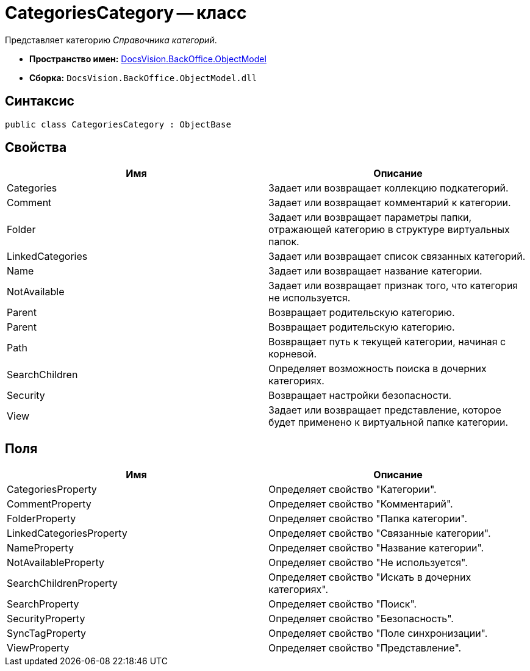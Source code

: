 = CategoriesCategory -- класс

Представляет категорию _Справочника категорий_.

* *Пространство имен:* xref:api/DocsVision/Platform/ObjectModel/ObjectModel_NS.adoc[DocsVision.BackOffice.ObjectModel]
* *Сборка:* `DocsVision.BackOffice.ObjectModel.dll`

== Синтаксис

[source,csharp]
----
public class CategoriesCategory : ObjectBase
----

== Свойства

[cols=",",options="header"]
|===
|Имя |Описание
|Categories |Задает или возвращает коллекцию подкатегорий.
|Comment |Задает или возвращает комментарий к категории.
|Folder |Задает или возвращает параметры папки, отражающей категорию в структуре виртуальных папок.
|LinkedCategories |Задает или возвращает список связанных категорий.
|Name |Задает или возвращает название категории.
|NotAvailable |Задает или возвращает признак того, что категория не используется.
|Parent |Возвращает родительскую категорию.
|Parent |Возвращает родительскую категорию.
|Path |Возвращает путь к текущей категории, начиная с корневой.
|SearchChildren |Определяет возможность поиска в дочерних категориях.
|Security |Возвращает настройки безопасности.
|View |Задает или возвращает представление, которое будет применено к виртуальной папке категории.
|===

== Поля

[cols=",",options="header"]
|===
|Имя |Описание
|CategoriesProperty |Определяет свойство "Категории".
|CommentProperty |Определяет свойство "Комментарий".
|FolderProperty |Определяет свойство "Папка категории".
|LinkedCategoriesProperty |Определяет свойство "Связанные категории".
|NameProperty |Определяет свойство "Название категории".
|NotAvailableProperty |Определяет свойство "Не используется".
|SearchChildrenProperty |Определяет свойство "Искать в дочерних категориях".
|SearchProperty |Определяет свойство "Поиск".
|SecurityProperty |Определяет свойство "Безопасность".
|SyncTagProperty |Определяет свойство "Поле синхронизации".
|ViewProperty |Определяет свойство "Представление".
|===
